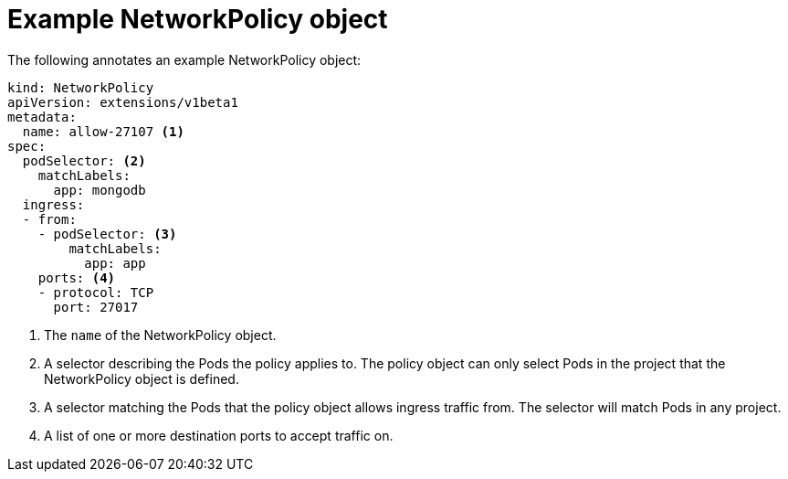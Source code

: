 // Module included in the following assemblies:
//
// networking/configuring-networkpolicy.adoc

[id="nw-networkpolicy-object_{context}"]

= Example NetworkPolicy object

The following annotates an example NetworkPolicy object:

[source,yaml]
----
kind: NetworkPolicy
apiVersion: extensions/v1beta1
metadata:
  name: allow-27107 <1>
spec:
  podSelector: <2>
    matchLabels:
      app: mongodb
  ingress:
  - from: 
    - podSelector: <3>
        matchLabels:
          app: app
    ports: <4>
    - protocol: TCP
      port: 27017

----
<1> The `name` of the NetworkPolicy object.
<2> A selector describing the Pods the policy applies to. The policy object can
only select Pods in the project that the NetworkPolicy object is defined.
<3> A selector matching the Pods that the policy object allows ingress traffic
from. The selector will match Pods in any project.
<4> A list of one or more destination ports to accept traffic on.
